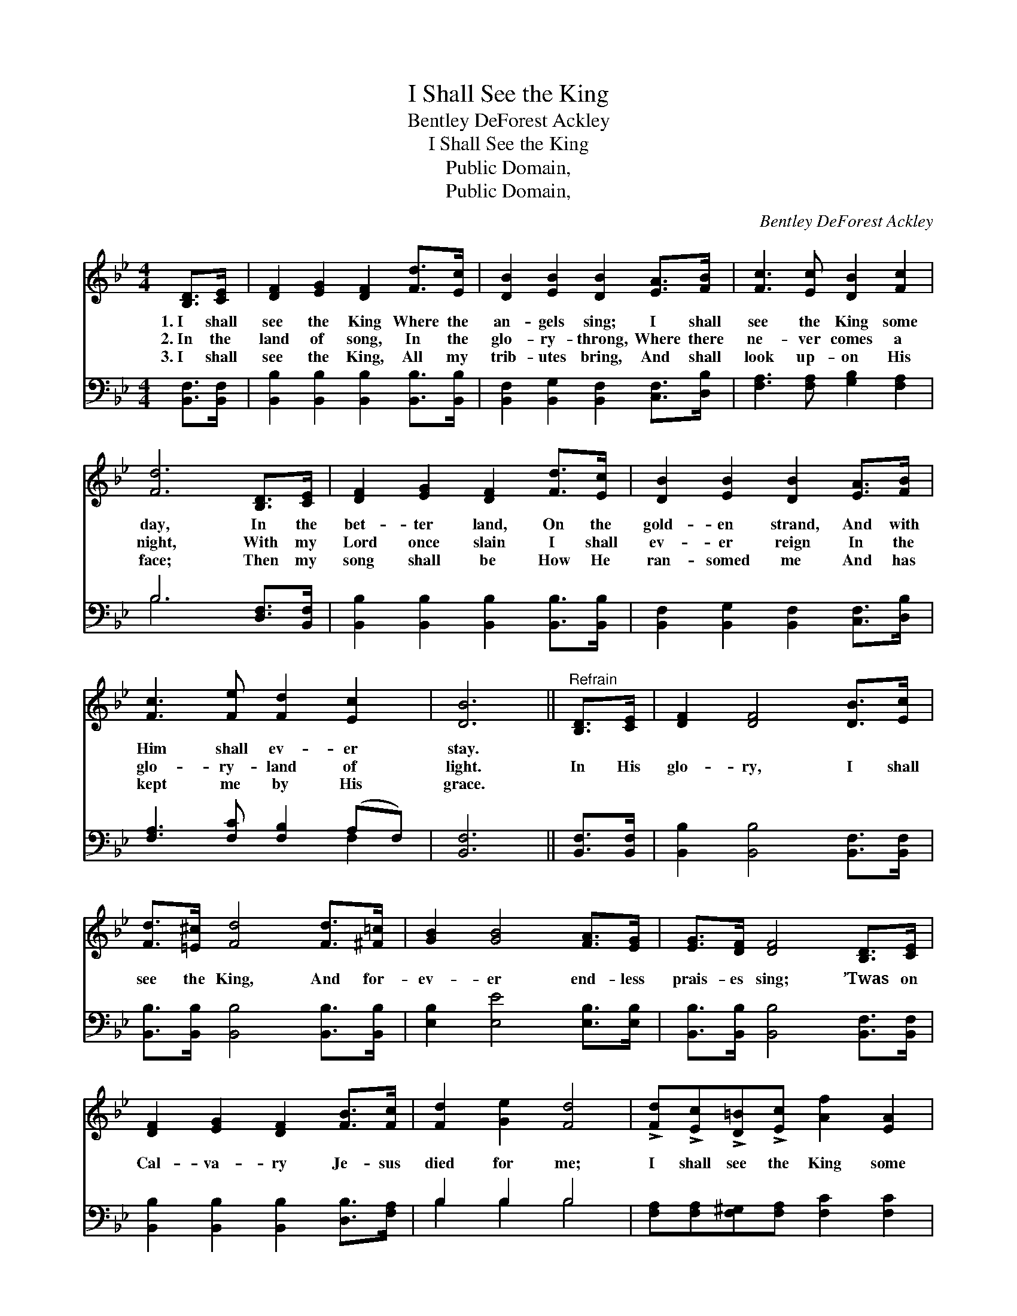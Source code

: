 X:1
T:I Shall See the King
T:Bentley DeForest Ackley
T:I Shall See the King
T:Public Domain, 
T:Public Domain, 
C:Bentley DeForest Ackley
Z:Public Domain,
%%score 1 ( 2 3 )
L:1/8
M:4/4
K:Bb
V:1 treble 
V:2 bass 
V:3 bass 
V:1
 [B,D]>[CE] | [DF]2 [EG]2 [DF]2 [Fd]>[Ec] | [DB]2 [EB]2 [DB]2 [EA]>[FB] | [Fc]3 [Ec] [DB]2 [Fc]2 | %4
w: 1.~I shall|see the King Where the|an- gels sing; I shall|see the King some|
w: 2.~In the|land of song, In the|glo- ry- throng, Where there|ne- ver comes a|
w: 3.~I shall|see the King, All my|trib- utes bring, And shall|look up- on His|
 [Fd]6 [B,D]>[CE] | [DF]2 [EG]2 [DF]2 [Fd]>[Ec] | [DB]2 [EB]2 [DB]2 [EA]>[FB] | %7
w: day, In the|bet- ter land, On the|gold- en strand, And with|
w: night, With my|Lord once slain I shall|ev- er reign In the|
w: face; Then my|song shall be How He|ran- somed me And has|
 [Fc]3 [Fe] [Fd]2 [Ec]2 | [DB]6 ||"^Refrain" [B,D]>[CE] | [DF]2 [DF]4 [DB]>[Ec] | %11
w: Him shall ev- er|stay.|||
w: glo- ry- land of|light.|In His|glo- ry, I shall|
w: kept me by His|grace.|||
 [Fd]>[=E^c] [Fd]4 [Fd]>[^F=c] | [GB]2 [GB]4 [FA]>[EG] | [EG]>[DF] [DF]4 [B,D]>[CE] | %14
w: |||
w: see the King, And for-|ev- er end- less|prais- es sing; ’Twas on|
w: |||
 [DF]2 [EG]2 [DF]2 [FB]>[Fc] | [Fd]2 [Ge]2 [Fd]4 | !>![Fd]!>![Ec]!>![D=B]!>![Ec] [Af]2 [EA]2 | %17
w: |||
w: Cal- va- ry Je- sus|died for me;|I shall see the King some|
w: |||
 [DB]6 |] %18
w: |
w: day.|
w: |
V:2
 [B,,F,]>[B,,F,] | [B,,B,]2 [B,,B,]2 [B,,B,]2 [B,,B,]>[B,,B,] | %2
 [B,,F,]2 [B,,G,]2 [B,,F,]2 [C,F,]>[D,B,] | [F,A,]3 [F,A,] [G,B,]2 [F,A,]2 | B,6 [D,F,]>[B,,F,] | %5
 [B,,B,]2 [B,,B,]2 [B,,B,]2 [B,,B,]>[B,,B,] | [B,,F,]2 [B,,G,]2 [B,,F,]2 [C,F,]>[D,B,] | %7
 [F,A,]3 [F,C] [F,B,]2 (A,F,) | [B,,F,]6 || [B,,F,]>[B,,F,] | [B,,B,]2 [B,,B,]4 [B,,F,]>[B,,F,] | %11
 [B,,B,]>[B,,B,] [B,,B,]4 [B,,B,]>[B,,B,] | [E,B,]2 [E,E]4 [E,B,]>[E,B,] | %13
 [B,,B,]>[B,,B,] [B,,B,]4 [B,,F,]>[B,,F,] | [B,,B,]2 [B,,B,]2 [B,,B,]2 [D,B,]>[F,A,] | %15
 B,2 B,2 B,4 | [F,A,][F,A,][F,^G,][F,A,] [F,C]2 [F,C]2 | [B,,B,]6 |] %18
V:3
 x2 | x8 | x8 | x8 | B,6 x2 | x8 | x8 | x6 F,2 | x6 || x2 | x8 | x8 | x8 | x8 | x8 | B,2 B,2 B,4 | %16
 x8 | x6 |] %18

